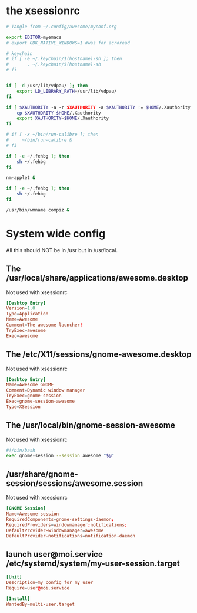 * the xsessionrc
  #+begin_src sh :tangle ~/.xsessionrc :shebang "#!/bin/sh"
    # Tangle from ~/.config/awesome/myconf.org

    export EDITOR=myemacs
    # export GDK_NATIVE_WINDOWS=1 #was for acroread

    # keychain
    # if [ -e ~/.keychain/$(hostname)-sh ]; then
    #       . ~/.keychain/$(hostname)-sh
    # fi


    if [ -d /usr/lib/vdpau/ ]; then
        export LD_LIBRARY_PATH=/usr/lib/vdpau/
    fi

    if [ $XAUTHORITY -a -r $XAUTHORITY -a $XAUTHORITY != $HOME/.Xauthority ]; then
        cp $XAUTHORITY $HOME/.Xauthority
        export XAUTHORITY=$HOME/.Xauthority
    fi

    # if [ -x ~/bin/run-calibre ]; then
    #     ~/bin/run-calibre &
    # fi

    if [ -e ~/.fehbg ]; then
        sh ~/.fehbg
    fi

    nm-applet &

    if [ -e ~/.fehbg ]; then
        sh ~/.fehbg
    fi

    /usr/bin/wmname compiz &

  #+end_src

* System wide config
  All this should NOT be in /usr but in /usr/local.
** The /usr/local/share/applications/awesome.desktop
Not used with xsessionrc
#+begin_src conf :tangle no
  [Desktop Entry]
  Version=1.0
  Type=Application
  Name=Awesome
  Comment=The awesome launcher!
  TryExec=awesome
  Exec=awesome
#+end_src
** The /etc/X11/sessions/gnome-awesome.desktop
Not used with xsessionrc
#+begin_src conf :tangle no
  [Desktop Entry]
  Name=Awesome GNOME
  Comment=Dynamic window manager
  TryExec=gnome-session
  Exec=gnome-session-awesome
  Type=XSession
#+end_src
** The /usr/local/bin/gnome-session-awesome
Not used with xsessionrc
#+begin_src sh :tangle no
  #!/bin/bash
  exec gnome-session --session awesome "$@"
#+end_src
** /usr/share/gnome-session/sessions/awesome.session
Not used with xsessionrc
#+begin_src conf :tangle no
  [GNOME Session]
  Name=Awesome session
  RequiredComponents=gnome-settings-daemon;
  RequiredProviders=windowmanager;notifications;
  DefaultProvider-windowmanager=awesome
  DefaultProvider-notifications=notification-daemon
#+end_src
** launch user@moi.service /etc/systemd/system/my-user-session.target
#+begin_src conf :tangle no
  [Unit]
  Description=my config for my user
  Require=user@moi.service

  [Install]
  WantedBy=multi-user.target
#+end_src
